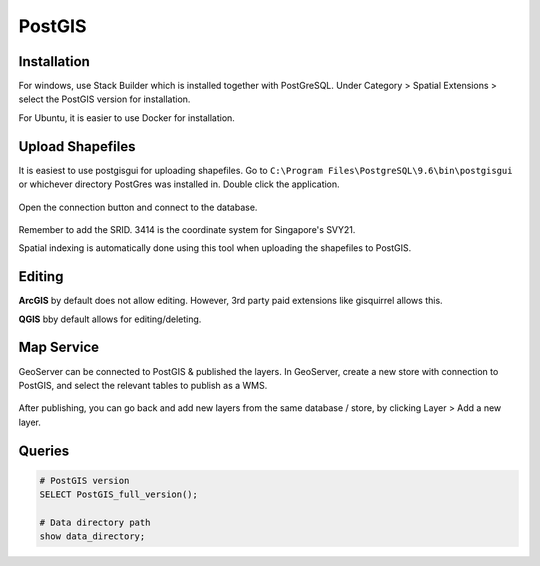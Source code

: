 PostGIS
=========

Installation
-------------

For windows, use Stack Builder which is installed together with PostGreSQL.
Under Category > Spatial Extensions > select the PostGIS version for installation.

For Ubuntu, it is easier to use Docker for installation.


Upload Shapefiles
------------------

It is easiest to use postgisgui for uploading shapefiles. 
Go to ``C:\Program Files\PostgreSQL\9.6\bin\postgisgui`` or whichever directory PostGres was installed in. Double click the application.

.. figure:: img/postgis1.PNG
    :width: 300px
    :align: center
    :figclass: align-center

Open the connection button and connect to the database.
    
.. figure:: img/postgis2.PNG
    :width: 400px
    :align: center
    :figclass: align-center
    
Remember to add the SRID. 3414 is the coordinate system for Singapore's SVY21.

Spatial indexing is automatically done using this tool when uploading the shapefiles to PostGIS.


Editing
----------

**ArcGIS** by default does not allow editing. However, 3rd party paid extensions like gisquirrel allows this.

**QGIS** bby default allows for editing/deleting.


Map Service
------------

GeoServer can be connected to PostGIS & published the layers. In GeoServer, create a new store with connection to PostGIS,
and select the relevant tables to publish as a WMS.

.. figure:: img/postgis3.png
    :width: 400px
    :align: center
    :figclass: align-center

After publishing, you can go back and add new layers from the same database / store, by clicking Layer > Add a new layer.

.. figure:: img/postgis4.png
    :width: 400px
    :align: center
    :figclass: align-center

Queries
----------

.. code::
  
  # PostGIS version
  SELECT PostGIS_full_version();
  
  # Data directory path
  show data_directory;

